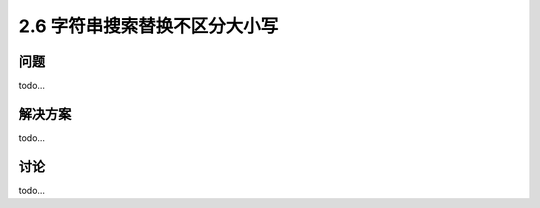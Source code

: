 ===========================
2.6 字符串搜索替换不区分大小写
===========================

----------
问题
----------
todo...

----------
解决方案
----------
todo...

----------
讨论
----------
todo...